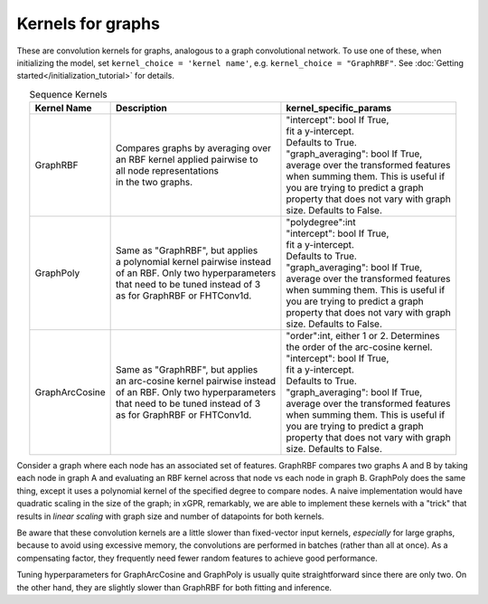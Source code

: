 Kernels for graphs
------------------------------------------------------

These are convolution kernels for graphs, analogous to a graph
convolutional network. To use one of these, when initializing the
model, set ``kernel_choice = 'kernel name'``, e.g.
``kernel_choice = "GraphRBF"``.
See :doc:`Getting started</initialization_tutorial>`
for details.


.. list-table:: Sequence Kernels
   :align: center
   :header-rows: 1

   * - Kernel Name
     - Description
     - kernel_specific_params
   * - GraphRBF
     - | Compares graphs by averaging over
       | an RBF kernel applied pairwise to
       | all node representations
       | in the two graphs.
     - | "intercept": bool If True,
       | fit a y-intercept.
       | Defaults to True.
       | "graph_averaging": bool If True,
       | average over the transformed features
       | when summing them. This is useful if
       | you are trying to predict a graph
       | property that does not vary with graph
       | size. Defaults to False.
   * - GraphPoly
     - | Same as "GraphRBF", but applies
       | a polynomial kernel pairwise instead
       | of an RBF. Only two hyperparameters
       | that need to be tuned instead of 3
       | as for GraphRBF or FHTConv1d.
     - | "polydegree":int
       | "intercept": bool If True,
       | fit a y-intercept.
       | Defaults to True.
       | "graph_averaging": bool If True,
       | average over the transformed features
       | when summing them. This is useful if
       | you are trying to predict a graph
       | property that does not vary with graph
       | size. Defaults to False.
   * - GraphArcCosine
     - | Same as "GraphRBF", but applies
       | an arc-cosine kernel pairwise instead
       | of an RBF. Only two hyperparameters
       | that need to be tuned instead of 3
       | as for GraphRBF or FHTConv1d.
     - | "order":int, either 1 or 2. Determines
       | the order of the arc-cosine kernel.
       | "intercept": bool If True,
       | fit a y-intercept.
       | Defaults to True.
       | "graph_averaging": bool If True,
       | average over the transformed features
       | when summing them. This is useful if
       | you are trying to predict a graph
       | property that does not vary with graph
       | size. Defaults to False.

Consider a graph where each node has an associated 
set of features. GraphRBF compares two graphs A and B by
taking each node in graph A and evaluating an RBF kernel across
that node vs each node in graph B. GraphPoly does the same
thing, except it uses a polynomial kernel of the specified degree
to compare nodes. A naive implementation would have quadratic scaling
in the size of the graph; in xGPR, remarkably, we are able to
implement these kernels with a "trick" that results in *linear
scaling* with graph size and number of datapoints for both kernels.

Be aware that these convolution kernels are a little slower than
fixed-vector input kernels, *especially* for large graphs,
because to avoid using excessive
memory, the convolutions are performed in batches (rather
than all at once). As a compensating factor, they frequently
need fewer random features to achieve good performance.

Tuning hyperparameters for GraphArcCosine and GraphPoly is
usually quite straightforward since there are only two.
On the other hand, they are slightly slower than GraphRBF
for both fitting and inference.
